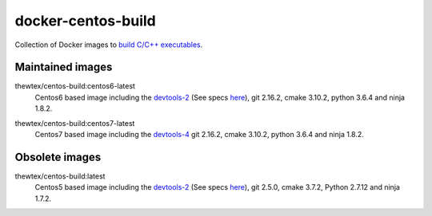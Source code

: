 docker-centos-build
===================

Collection of Docker images to `build C/C++ executables
<http://kitware.com/blog/home/post/986>`_.

Maintained images
-----------------

.. |centos6-latest| image:: https://images.microbadger.com/badges/image/thewtex/centos-build:centos6-latest.svg
  :target: https://microbadger.com/images/thewtex/centos-build:centos6-latest

thewtex/centos-build:centos6-latest
  |centos6-latest| Centos6 based image including the `devtools-2 <https://people.centos.org/tru/devtools-2/>`_ (See specs `here <https://people.centos.org/tru/devtools-2/>`_), git 2.16.2, cmake 3.10.2, python 3.6.4 and ninja 1.8.2.

.. |centos7-latest| image:: https://images.microbadger.com/badges/image/thewtex/centos-build:centos7-latest.svg
  :target: https://microbadger.com/images/thewtex/centos-build:centos7-latest

thewtex/centos-build:centos7-latest
  |centos7-latest| Centos7 based image including the `devtools-4 <https://access.redhat.com/documentation/en-us/red_hat_developer_toolset/4/html-single/4.1_release_notes/>`_ git 2.16.2, cmake 3.10.2, python 3.6.4 and ninja 1.8.2.


Obsolete images
---------------

.. |centos5-latest| image:: https://images.microbadger.com/badges/image/thewtex/centos-build:latest.svg
  :target: https://microbadger.com/images/thewtex/centos-build:latest

thewtex/centos-build:latest
  |centos5-latest| Centos5 based image including the `devtools-2 <https://people.centos.org/tru/devtools-2/>`_ (See specs `here <https://people.centos.org/tru/devtools-2/>`_), git 2.5.0, cmake 3.7.2, Python 2.7.12 and ninja 1.7.2.
